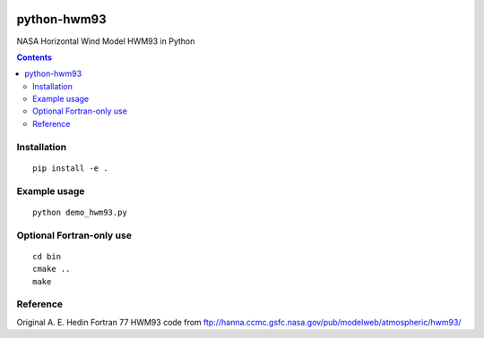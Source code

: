 .. image:: https://travis-ci.org/scivision/pyhwm93.svg
    :target: https://travis-ci.org/scivision/pyhwm93
.. image:: https://coveralls.io/repos/github/scivision/pyhwm93/badge.svg?branch=master 
    :target: https://coveralls.io/github/scivision/pyhwm93?branch=master

============    
python-hwm93
============
NASA Horizontal Wind Model HWM93 in Python

.. contents::

.. image:: tests/example.png
    :scale: 25%

Installation
=============
::

    pip install -e .

Example usage
=============
::
    
    python demo_hwm93.py

Optional Fortran-only use
=========================
::
   
    cd bin
    cmake ..
    make


Reference
=========
Original A. E. Hedin Fortran 77 HWM93 code from 
ftp://hanna.ccmc.gsfc.nasa.gov/pub/modelweb/atmospheric/hwm93/
